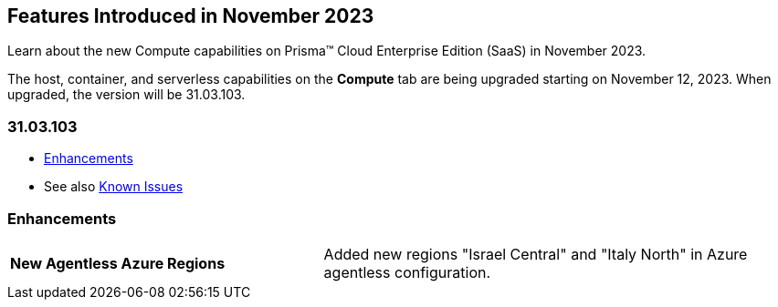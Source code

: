 [#id-november2023]
== Features Introduced in November 2023

Learn about the new Compute capabilities on Prisma™ Cloud Enterprise Edition (SaaS) in November 2023.

The host, container, and serverless capabilities on the *Compute* tab are being upgraded starting on November 12, 2023. When upgraded, the version will be 31.03.103.

=== 31.03.103

//* xref:#defender-upgrade[Defender Upgrade]
//* xref:#new-features-prisma-cloud-compute[New Features in Prisma Cloud Compute]
* xref:#enhancements[Enhancements]
//* xref:#api-changes[API Changes]
//* xref:#breaking-api-changes[Breaking Changes in API]
//* xref:#deprecation-notice[Deprecation Notice]
//* xref:#id-backward-compatibility[Backward Compatibility for New Features]
//* xref:#end-of-support[End of Support Notifications]

* See also xref:../../../known-issues/known-fixed-issues.adoc[Known Issues]


// [#new-features-prisma-cloud-compute]
// === New Features in Prisma Cloud Compute

// [cols="40%a,60%a"]
// |===

// |*Heading*
// |Desc

// |===

[#enhancements]
=== Enhancements

[cols="40%a,60%a"]
|===

//CWP-47058
|*New Agentless Azure Regions*
|Added new regions "Israel Central" and "Italy North" in Azure agentless configuration.

|===

//[#end-of-support]
//=== End of Support Notifications
//[#api-changes]
// === API Changes
// [cols="40%a,60%a"]
// |===

// |*Heading*
// |Desc

// |===
